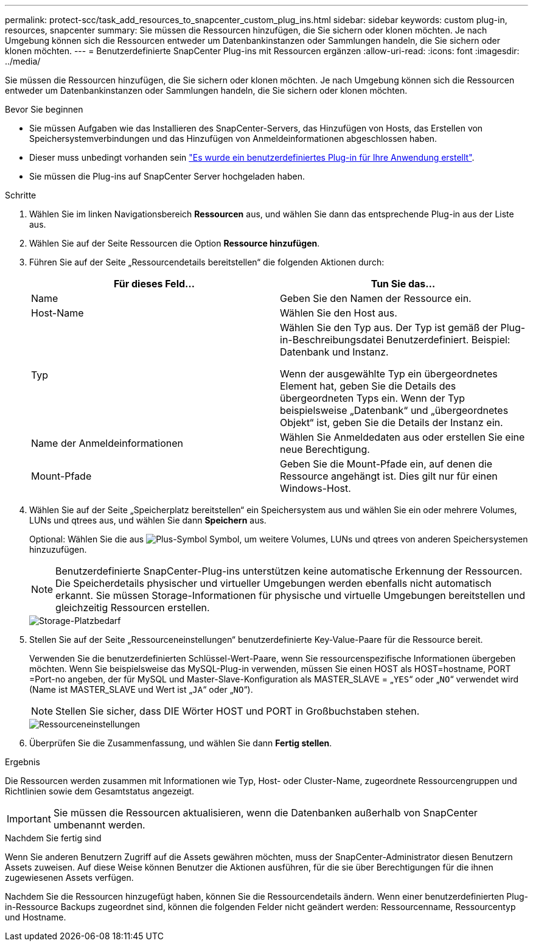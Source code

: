 ---
permalink: protect-scc/task_add_resources_to_snapcenter_custom_plug_ins.html 
sidebar: sidebar 
keywords: custom plug-in, resources, snapcenter 
summary: Sie müssen die Ressourcen hinzufügen, die Sie sichern oder klonen möchten. Je nach Umgebung können sich die Ressourcen entweder um Datenbankinstanzen oder Sammlungen handeln, die Sie sichern oder klonen möchten. 
---
= Benutzerdefinierte SnapCenter Plug-ins mit Ressourcen ergänzen
:allow-uri-read: 
:icons: font
:imagesdir: ../media/


[role="lead"]
Sie müssen die Ressourcen hinzufügen, die Sie sichern oder klonen möchten. Je nach Umgebung können sich die Ressourcen entweder um Datenbankinstanzen oder Sammlungen handeln, die Sie sichern oder klonen möchten.

.Bevor Sie beginnen
* Sie müssen Aufgaben wie das Installieren des SnapCenter-Servers, das Hinzufügen von Hosts, das Erstellen von Speichersystemverbindungen und das Hinzufügen von Anmeldeinformationen abgeschlossen haben.
* Dieser muss unbedingt vorhanden sein link:concept_develop_a_plug_in_for_your_application.html["Es wurde ein benutzerdefiniertes Plug-in für Ihre Anwendung erstellt"].
* Sie müssen die Plug-ins auf SnapCenter Server hochgeladen haben.


.Schritte
. Wählen Sie im linken Navigationsbereich *Ressourcen* aus, und wählen Sie dann das entsprechende Plug-in aus der Liste aus.
. Wählen Sie auf der Seite Ressourcen die Option *Ressource hinzufügen*.
. Führen Sie auf der Seite „Ressourcendetails bereitstellen“ die folgenden Aktionen durch:
+
|===
| Für dieses Feld... | Tun Sie das... 


 a| 
Name
 a| 
Geben Sie den Namen der Ressource ein.



 a| 
Host-Name
 a| 
Wählen Sie den Host aus.



 a| 
Typ
 a| 
Wählen Sie den Typ aus. Der Typ ist gemäß der Plug-in-Beschreibungsdatei Benutzerdefiniert. Beispiel: Datenbank und Instanz.

Wenn der ausgewählte Typ ein übergeordnetes Element hat, geben Sie die Details des übergeordneten Typs ein. Wenn der Typ beispielsweise „Datenbank“ und „übergeordnetes Objekt“ ist, geben Sie die Details der Instanz ein.



 a| 
Name der Anmeldeinformationen
 a| 
Wählen Sie Anmeldedaten aus oder erstellen Sie eine neue Berechtigung.



 a| 
Mount-Pfade
 a| 
Geben Sie die Mount-Pfade ein, auf denen die Ressource angehängt ist.    Dies gilt nur für einen Windows-Host.

|===
. Wählen Sie auf der Seite „Speicherplatz bereitstellen“ ein Speichersystem aus und wählen Sie ein oder mehrere Volumes, LUNs und qtrees aus, und wählen Sie dann *Speichern* aus.
+
Optional: Wählen Sie die aus image:../media/add_policy_from_resourcegroup.gif["Plus-Symbol"] Symbol, um weitere Volumes, LUNs und qtrees von anderen Speichersystemen hinzuzufügen.

+

NOTE: Benutzerdefinierte SnapCenter-Plug-ins unterstützen keine automatische Erkennung der Ressourcen. Die Speicherdetails physischer und virtueller Umgebungen werden ebenfalls nicht automatisch erkannt. Sie müssen Storage-Informationen für physische und virtuelle Umgebungen bereitstellen und gleichzeitig Ressourcen erstellen.

+
image::../media/storage_footprint.gif[Storage-Platzbedarf]

. Stellen Sie auf der Seite „Ressourceneinstellungen“ benutzerdefinierte Key-Value-Paare für die Ressource bereit.
+
Verwenden Sie die benutzerdefinierten Schlüssel-Wert-Paare, wenn Sie ressourcenspezifische Informationen übergeben möchten. Wenn Sie beispielsweise das MySQL-Plug-in verwenden, müssen Sie einen HOST als HOST=hostname, PORT =Port-no angeben, der für MySQL und Master-Slave-Konfiguration als MASTER_SLAVE = „`YES`“ oder „`NO`“ verwendet wird (Name ist MASTER_SLAVE und Wert ist „`JA`“ oder „`NO`“).

+

NOTE: Stellen Sie sicher, dass DIE Wörter HOST und PORT in Großbuchstaben stehen.

+
image::../media/resource_settings.gif[Ressourceneinstellungen]

. Überprüfen Sie die Zusammenfassung, und wählen Sie dann *Fertig stellen*.


.Ergebnis
Die Ressourcen werden zusammen mit Informationen wie Typ, Host- oder Cluster-Name, zugeordnete Ressourcengruppen und Richtlinien sowie dem Gesamtstatus angezeigt.


IMPORTANT: Sie müssen die Ressourcen aktualisieren, wenn die Datenbanken außerhalb von SnapCenter umbenannt werden.

.Nachdem Sie fertig sind
Wenn Sie anderen Benutzern Zugriff auf die Assets gewähren möchten, muss der SnapCenter-Administrator diesen Benutzern Assets zuweisen. Auf diese Weise können Benutzer die Aktionen ausführen, für die sie über Berechtigungen für die ihnen zugewiesenen Assets verfügen.

Nachdem Sie die Ressourcen hinzugefügt haben, können Sie die Ressourcendetails ändern. Wenn einer benutzerdefinierten Plug-in-Ressource Backups zugeordnet sind, können die folgenden Felder nicht geändert werden: Ressourcenname, Ressourcentyp und Hostname.

